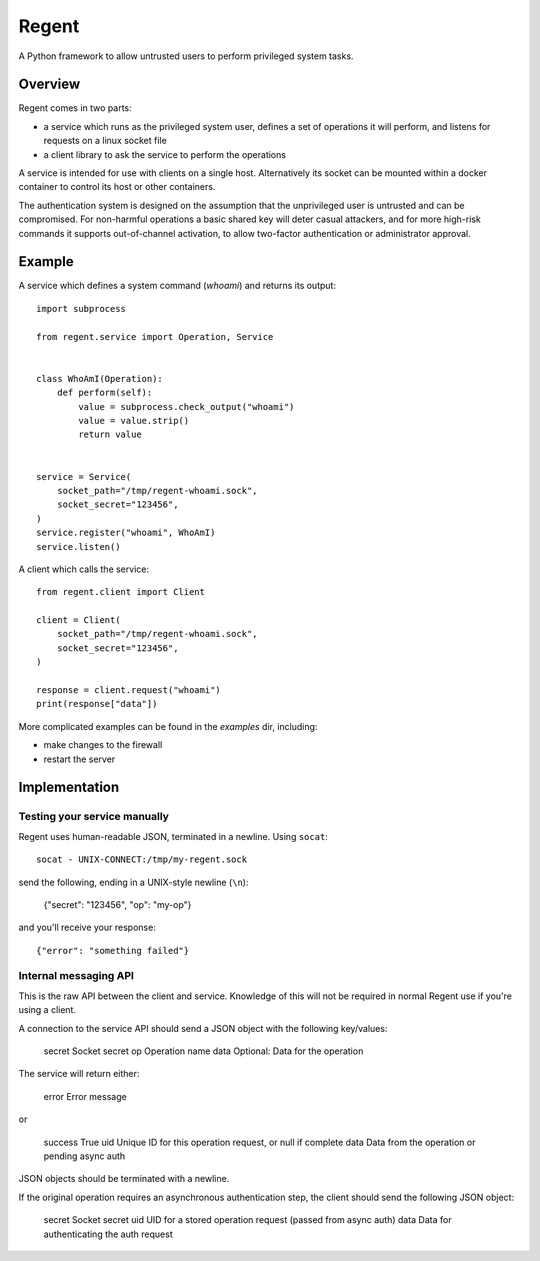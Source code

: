 ======
Regent
======

A Python framework to allow untrusted users to perform privileged system tasks.


Overview
========

Regent comes in two parts:

* a service which runs as the privileged system user, defines a set of operations it
  will perform, and listens for requests on a linux socket file
* a client library to ask the service to perform the operations

A service is intended for use with clients on a single host. Alternatively its socket
can be mounted within a docker container to control its host or other containers.

The authentication system is designed on the assumption that the unprivileged user is
untrusted and can be compromised. For non-harmful operations a basic shared key will
deter casual attackers, and for more high-risk commands it supports out-of-channel
activation, to allow two-factor authentication or administrator approval.


Example
=======

A service which defines a system command (`whoami`) and returns its output::

    import subprocess

    from regent.service import Operation, Service


    class WhoAmI(Operation):
        def perform(self):
            value = subprocess.check_output("whoami")
            value = value.strip()
            return value


    service = Service(
        socket_path="/tmp/regent-whoami.sock",
        socket_secret="123456",
    )
    service.register("whoami", WhoAmI)
    service.listen()


A client which calls the service::

    from regent.client import Client

    client = Client(
        socket_path="/tmp/regent-whoami.sock",
        socket_secret="123456",
    )

    response = client.request("whoami")
    print(response["data"])


More complicated examples can be found in the `examples` dir, including:

* make changes to the firewall
* restart the server


Implementation
==============

Testing your service manually
-----------------------------

Regent uses human-readable JSON, terminated in a newline. Using ``socat``::

    socat - UNIX-CONNECT:/tmp/my-regent.sock

send the following, ending in a UNIX-style newline (``\n``):

    {"secret": "123456", "op": "my-op"}

and you'll receive your response::

    {"error": "something failed"}


Internal messaging API
----------------------

This is the raw API between the client and service. Knowledge of this will not be
required in normal Regent use if you're using a client.

A connection to the service API should send a JSON object with the following
key/values:

    secret          Socket secret
    op              Operation name
    data            Optional: Data for the operation

The service will return either:

    error           Error message

or

    success         True
    uid             Unique ID for this operation request, or null if complete
    data            Data from the operation or pending async auth

JSON objects should be terminated with a newline.

If the original operation requires an asynchronous authentication step, the
client should send the following JSON object:

    secret          Socket secret
    uid             UID for a stored operation request (passed from async auth)
    data            Data for authenticating the auth request
